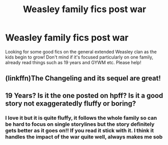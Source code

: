 #+TITLE: Weasley family fics post war

* Weasley family fics post war
:PROPERTIES:
:Author: distastefuldisaster
:Score: 4
:DateUnix: 1543437292.0
:DateShort: 2018-Nov-29
:FlairText: Request
:END:
Looking for some good fics on the general extended Weasley clan as the kids begin to grow! Don't mind if it's focused particularly on one family, already read things such as 19 years and GYWM etc. Please help!


** (linkffn)The Changeling and its sequel are great!
:PROPERTIES:
:Author: aegisfear
:Score: 3
:DateUnix: 1543449425.0
:DateShort: 2018-Nov-29
:END:


** 19 Years? Is it the one posted on hpff? Is it a good story not exaggeratedly fluffy or boring?
:PROPERTIES:
:Author: barcastaff
:Score: 1
:DateUnix: 1543455602.0
:DateShort: 2018-Nov-29
:END:

*** I love it but it is quite fluffy, it follows the whole family so can be hard to focus on single storylines but the story definitely gets better as it goes on!! If you read it stick with it. I think it handles the impact of the war quite well, always makes me sob
:PROPERTIES:
:Author: distastefuldisaster
:Score: 2
:DateUnix: 1543511872.0
:DateShort: 2018-Nov-29
:END:
